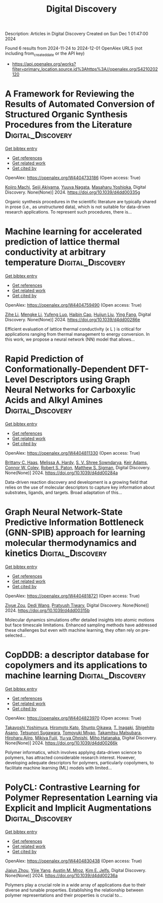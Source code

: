 #+TITLE: Digital Discovery
Description: Articles in Digital Discovery
Created on Sun Dec  1 01:47:00 2024

Found 6 results from 2024-11-24 to 2024-12-01
OpenAlex URLS (not including from_created_date or the API key)
- [[https://api.openalex.org/works?filter=primary_location.source.id%3Ahttps%3A//openalex.org/S4210202120]]

* A Framework for Reviewing the Results of Automated Conversion of Structured Organic Synthesis Procedures from the Literature  :Digital_Discovery:
:PROPERTIES:
:UUID: https://openalex.org/W4404733186
:TOPICS: Principles and Applications of Green Chemistry, State-of-the-Art in Process Optimization under Uncertainty, Organic Chemistry and Catalysis
:PUBLICATION_DATE: 2024-01-01
:END:    
    
[[elisp:(doi-add-bibtex-entry "https://doi.org/10.1039/d4dd00335g")][Get bibtex entry]] 

- [[elisp:(progn (xref--push-markers (current-buffer) (point)) (oa--referenced-works "https://openalex.org/W4404733186"))][Get references]]
- [[elisp:(progn (xref--push-markers (current-buffer) (point)) (oa--related-works "https://openalex.org/W4404733186"))][Get related work]]
- [[elisp:(progn (xref--push-markers (current-buffer) (point)) (oa--cited-by-works "https://openalex.org/W4404733186"))][Get cited by]]

OpenAlex: https://openalex.org/W4404733186 (Open access: True)
    
[[https://openalex.org/A5033045938][Kojiro Machi]], [[https://openalex.org/A5083481852][Seiji Akiyama]], [[https://openalex.org/A5011928915][Yuuya Nagata]], [[https://openalex.org/A5073957412][Masaharu Yoshioka]], Digital Discovery. None(None)] 2024. https://doi.org/10.1039/d4dd00335g 
     
Organic synthesis procedures in the scientific literature are typically shared in prose (i.e., as unstructured data), which is not suitable for data-driven research applications. To represent such procedures, there is...    

    

* Machine learning for accelerated prediction of lattice thermal conductivity at arbitrary temperature  :Digital_Discovery:
:PROPERTIES:
:UUID: https://openalex.org/W4404759490
:TOPICS: Accelerating Materials Innovation through Informatics
:PUBLICATION_DATE: 2024-01-01
:END:    
    
[[elisp:(doi-add-bibtex-entry "https://doi.org/10.1039/d4dd00286e")][Get bibtex entry]] 

- [[elisp:(progn (xref--push-markers (current-buffer) (point)) (oa--referenced-works "https://openalex.org/W4404759490"))][Get references]]
- [[elisp:(progn (xref--push-markers (current-buffer) (point)) (oa--related-works "https://openalex.org/W4404759490"))][Get related work]]
- [[elisp:(progn (xref--push-markers (current-buffer) (point)) (oa--cited-by-works "https://openalex.org/W4404759490"))][Get cited by]]

OpenAlex: https://openalex.org/W4404759490 (Open access: True)
    
[[https://openalex.org/A5100732498][Zihe Li]], [[https://openalex.org/A5100730941][Mengke Li]], [[https://openalex.org/A5081134162][Yufeng Luo]], [[https://openalex.org/A5089217355][Haibin Cao]], [[https://openalex.org/A5100363578][Huijun Liu]], [[https://openalex.org/A5103147215][Ying Fang]], Digital Discovery. None(None)] 2024. https://doi.org/10.1039/d4dd00286e 
     
Efficient evaluation of lattice thermal conductivity (κ L ) is critical for applications ranging from thermal management to energy conversion. In this work, we propose a neural network (NN) model that allows...    

    

* Rapid Prediction of Conformationally-Dependent DFT-Level Descriptors using Graph Neural Networks for Carboxylic Acids and Alkyl Amines  :Digital_Discovery:
:PROPERTIES:
:UUID: https://openalex.org/W4404811330
:TOPICS: Computational Methods in Drug Discovery, Chiral Separation in Chromatography, Innovations in Chemistry Education and Laboratory Techniques
:PUBLICATION_DATE: 2024-01-01
:END:    
    
[[elisp:(doi-add-bibtex-entry "https://doi.org/10.1039/d4dd00284a")][Get bibtex entry]] 

- [[elisp:(progn (xref--push-markers (current-buffer) (point)) (oa--referenced-works "https://openalex.org/W4404811330"))][Get references]]
- [[elisp:(progn (xref--push-markers (current-buffer) (point)) (oa--related-works "https://openalex.org/W4404811330"))][Get related work]]
- [[elisp:(progn (xref--push-markers (current-buffer) (point)) (oa--cited-by-works "https://openalex.org/W4404811330"))][Get cited by]]

OpenAlex: https://openalex.org/W4404811330 (Open access: True)
    
[[https://openalex.org/A5084383117][Brittany C. Haas]], [[https://openalex.org/A5055591760][Melissa A. Hardy]], [[https://openalex.org/A5108296236][S. V. Shree Sowndarya]], [[https://openalex.org/A5063726750][Keir Adams]], [[https://openalex.org/A5076162644][Connor W. Coley]], [[https://openalex.org/A5056441542][Robert S. Paton]], [[https://openalex.org/A5005862481][Matthew S. Sigman]], Digital Discovery. None(None)] 2024. https://doi.org/10.1039/d4dd00284a 
     
Data-driven reaction discovery and development is a growing field that relies on the use of molecular descriptors to capture key information about substrates, ligands, and targets. Broad adaptation of this...    

    

* Graph Neural Network-State Predictive Information Bottleneck (GNN-SPIB) approach for learning molecular thermodynamics and kinetics  :Digital_Discovery:
:PROPERTIES:
:UUID: https://openalex.org/W4404818721
:TOPICS: Accelerating Materials Innovation through Informatics
:PUBLICATION_DATE: 2024-01-01
:END:    
    
[[elisp:(doi-add-bibtex-entry "https://doi.org/10.1039/d4dd00315b")][Get bibtex entry]] 

- [[elisp:(progn (xref--push-markers (current-buffer) (point)) (oa--referenced-works "https://openalex.org/W4404818721"))][Get references]]
- [[elisp:(progn (xref--push-markers (current-buffer) (point)) (oa--related-works "https://openalex.org/W4404818721"))][Get related work]]
- [[elisp:(progn (xref--push-markers (current-buffer) (point)) (oa--cited-by-works "https://openalex.org/W4404818721"))][Get cited by]]

OpenAlex: https://openalex.org/W4404818721 (Open access: True)
    
[[https://openalex.org/A5017830766][Ziyue Zou]], [[https://openalex.org/A5074284831][Dedi Wang]], [[https://openalex.org/A5070740163][Pratyush Tiwary]], Digital Discovery. None(None)] 2024. https://doi.org/10.1039/d4dd00315b 
     
Molecular dynamics simulations offer detailed insights into atomic motions but face timescale limitations. Enhanced sampling methods have addressed these challenges but even with machine learning, they often rely on pre-selected...    

    

* CopDDB: a descriptor database for copolymers and its applications to machine learning  :Digital_Discovery:
:PROPERTIES:
:UUID: https://openalex.org/W4404823970
:TOPICS: Accelerating Materials Innovation through Informatics
:PUBLICATION_DATE: 2024-01-01
:END:    
    
[[elisp:(doi-add-bibtex-entry "https://doi.org/10.1039/d4dd00266k")][Get bibtex entry]] 

- [[elisp:(progn (xref--push-markers (current-buffer) (point)) (oa--referenced-works "https://openalex.org/W4404823970"))][Get references]]
- [[elisp:(progn (xref--push-markers (current-buffer) (point)) (oa--related-works "https://openalex.org/W4404823970"))][Get related work]]
- [[elisp:(progn (xref--push-markers (current-buffer) (point)) (oa--cited-by-works "https://openalex.org/W4404823970"))][Get cited by]]

OpenAlex: https://openalex.org/W4404823970 (Open access: True)
    
[[https://openalex.org/A5089729015][Takayoshi Yoshimura]], [[https://openalex.org/A5104163161][Hiromoto Kato]], [[https://openalex.org/A5113640380][Shunto Oikawa]], [[https://openalex.org/A5053410744][T. Inagaki]], [[https://openalex.org/A5064406771][Shigehito Asano]], [[https://openalex.org/A5061270893][Tetsunori Sugawara]], [[https://openalex.org/A5007145690][Tomoyuki Miyao]], [[https://openalex.org/A5042074952][Takamitsu Matsubara]], [[https://openalex.org/A5051357022][Hiroharu Ajiro]], [[https://openalex.org/A5101491784][Mikiya Fujii]], [[https://openalex.org/A5053454625][Yu‐ya Ohnishi]], [[https://openalex.org/A5004626824][Miho Hatanaka]], Digital Discovery. None(None)] 2024. https://doi.org/10.1039/d4dd00266k 
     
Polymer informatics, which involves applying data-driven science to polymers, has attracted considerable research interest. However, developing adequate descriptors for polymers, particularly copolymers, to facilitate machine learning (ML) models with limited...    

    

* PolyCL: Contrastive Learning for Polymer Representation Learning via Explicit and Implicit Augmentations  :Digital_Discovery:
:PROPERTIES:
:UUID: https://openalex.org/W4404830438
:TOPICS: Fuel Cell Membrane Technology, Robotic Grasping and Learning from Demonstration, Theory and Applications of Extreme Learning Machines
:PUBLICATION_DATE: 2024-01-01
:END:    
    
[[elisp:(doi-add-bibtex-entry "https://doi.org/10.1039/d4dd00236a")][Get bibtex entry]] 

- [[elisp:(progn (xref--push-markers (current-buffer) (point)) (oa--referenced-works "https://openalex.org/W4404830438"))][Get references]]
- [[elisp:(progn (xref--push-markers (current-buffer) (point)) (oa--related-works "https://openalex.org/W4404830438"))][Get related work]]
- [[elisp:(progn (xref--push-markers (current-buffer) (point)) (oa--cited-by-works "https://openalex.org/W4404830438"))][Get cited by]]

OpenAlex: https://openalex.org/W4404830438 (Open access: True)
    
[[https://openalex.org/A5054834430][Jiajun Zhou]], [[https://openalex.org/A5110975187][Yijie Yang]], [[https://openalex.org/A5000408874][Austin M. Mroz]], [[https://openalex.org/A5056792018][Kim E. Jelfs]], Digital Discovery. None(None)] 2024. https://doi.org/10.1039/d4dd00236a 
     
Polymers play a crucial role in a wide array of applications due to their diverse and tunable properties. Establishing the relationship between polymer representations and their properties is crucial to...    

    
